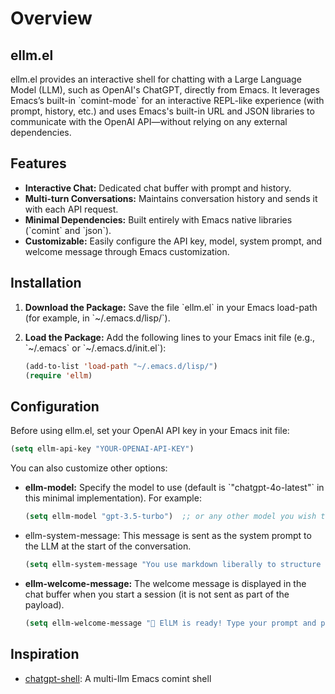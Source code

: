 * Overview
** ellm.el
ellm.el provides an interactive shell for chatting with a Large
Language Model (LLM), such as OpenAI's ChatGPT, directly from
Emacs. It leverages Emacs’s built-in `comint-mode` for an interactive
REPL-like experience (with prompt, history, etc.) and uses Emacs's
built-in URL and JSON libraries to communicate with the OpenAI
API—without relying on any external dependencies.

** Features
- *Interactive Chat:* Dedicated chat buffer with prompt and history.
- *Multi-turn Conversations:* Maintains conversation history and sends it with each API request.
- *Minimal Dependencies:* Built entirely with Emacs native libraries (`comint` and `json`).
- *Customizable:* Easily configure the API key, model, system prompt, and welcome message through Emacs customization.

** Installation
1. *Download the Package:*
   Save the file `ellm.el` in your Emacs load-path (for example, in `~/.emacs.d/lisp/`).

2. *Load the Package:*
   Add the following lines to your Emacs init file (e.g., `~/.emacs` or `~/.emacs.d/init.el`):


   #+BEGIN_SRC emacs-lisp
   (add-to-list 'load-path "~/.emacs.d/lisp/")
   (require 'ellm)
   #+END_SRC

** Configuration
Before using ellm.el, set your OpenAI API key in your Emacs init file:

#+BEGIN_SRC emacs-lisp
(setq ellm-api-key "YOUR-OPENAI-API-KEY")
#+END_SRC

You can also customize other options:

- *ellm-model:*
  Specify the model to use (default is `"chatgpt-4o-latest"` in this minimal implementation). For example:


  #+BEGIN_SRC emacs-lisp
  (setq ellm-model "gpt-3.5-turbo")  ;; or any other model you wish to use
  #+END_SRC

- ellm-system-message:
  This message is sent as the system prompt to the LLM at the start of the conversation.


  #+BEGIN_SRC emacs-lisp
  (setq ellm-system-message "You use markdown liberally to structure responses. Always show code snippets in markdown blocks with language labels.")
  #+END_SRC

- *ellm-welcome-message:*
  The welcome message is displayed in the chat buffer when you start a session (it is not sent as part of the payload).


  #+BEGIN_SRC emacs-lisp
  (setq ellm-welcome-message "💬 ElLM is ready! Type your prompt and press Enter. (Type 'clear' to reset.)")
  #+END_SRC

** Inspiration
- [[https://github.com/xenodium/chatgpt-shell][chatgpt-shell]]: A multi-llm Emacs comint shell
